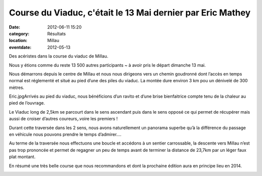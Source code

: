 Course du Viaduc, c'était le 13 Mai dernier par Eric Mathey
===========================================================

:date: 2012-06-11 15:20
:category: Résultats
:location: Millau
:eventdate: 2012-05-13


Des acéristes dans la course du viaduc de Millau.

Nous y étions comme du reste 13 500 autres participants ~ à avoir pris le départ dimanche 13 mai.


.. image:: http://assets.acr-dijon.org/christine.jpg

Nous démarrons depuis le centre de Millau et nous nous dirigeons vers un chemin goudronné dont l’accès en temps normal est réglementé et situé au pied d’une des piles du viaduc. La montée dure environ 3 km pou un dénivelé de 300 mètres.

Eric.jpgArrivés au pied du viaduc, nous bénéficions d’un ravito et d’une brise bienfaitrice compte tenu de la chaleur au pied de l’ouvrage.

 

Le Viaduc long de 2,5km se parcourt dans le sens ascendant puis dans le sens opposé ce qui permet de récupérer mais aussi de croiser d’autres coureurs,.voire les premiers !

 

Durant cette traversée dans les 2 sens, nous avons naturellement un panorama superbe qu’à la différence du passage en véhicule nous pouvons prendre le temps d’admirer….

 

Au terme de la traversée nous effectuons une boucle et accédons à un sentier carrossable, la descente vers Millau n’est pas trop prononcée et permet de regagner un peu de temps avant de terminer la distance de 23,7km par un léger faux plat montant. 

.. image:: http://assets.acr-dijon.org/eric.jpg

En résumé une très belle course que nous recommandons et dont la prochaine édition aura en principe lieu en 2014.

.. image:: http://assets.acr-dijon.org/courseduviaduc.jpg
